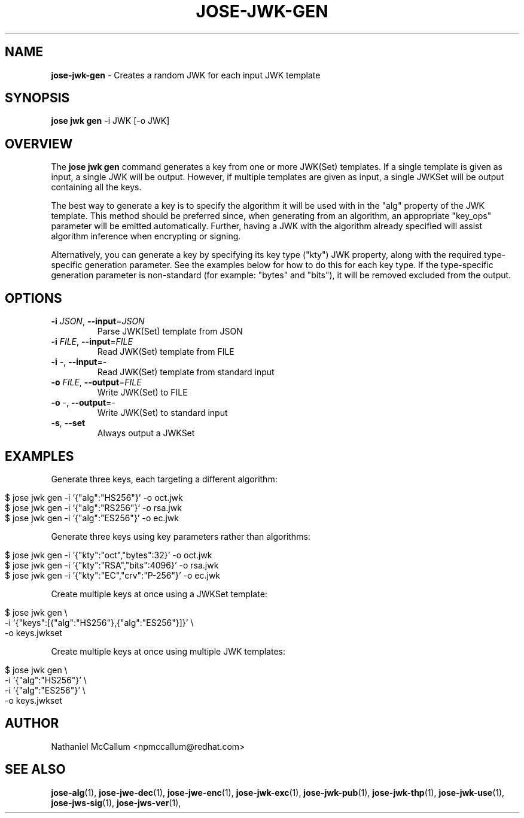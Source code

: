 .\" generated with Ronn/v0.7.3
.\" http://github.com/rtomayko/ronn/tree/0.7.3
.
.TH "JOSE\-JWK\-GEN" "1" "July 2019" "" ""
.
.SH "NAME"
\fBjose\-jwk\-gen\fR \- Creates a random JWK for each input JWK template
.
.SH "SYNOPSIS"
\fBjose jwk gen\fR \-i JWK [\-o JWK]
.
.SH "OVERVIEW"
The \fBjose jwk gen\fR command generates a key from one or more JWK(Set) templates\. If a single template is given as input, a single JWK will be output\. However, if multiple templates are given as input, a single JWKSet will be output containing all the keys\.
.
.P
The best way to generate a key is to specify the algorithm it will be used with in the "alg" property of the JWK template\. This method should be preferred since, when generating from an algorithm, an appropriate "key_ops" parameter will be emitted automatically\. Further, having a JWK with the algorithm already specified will assist algorithm inference when encrypting or signing\.
.
.P
Alternatively, you can generate a key by specifying its key type ("kty") JWK property, along with the required type\-specific generation parameter\. See the examples below for how to do this for each key type\. If the type\-specific generation parameter is non\-standard (for example: "bytes" and "bits"), it will be removed excluded from the output\.
.
.SH "OPTIONS"
.
.TP
\fB\-i\fR \fIJSON\fR, \fB\-\-input\fR=\fIJSON\fR
Parse JWK(Set) template from JSON
.
.TP
\fB\-i\fR \fIFILE\fR, \fB\-\-input\fR=\fIFILE\fR
Read JWK(Set) template from FILE
.
.TP
\fB\-i\fR \-, \fB\-\-input\fR=\-
Read JWK(Set) template from standard input
.
.TP
\fB\-o\fR \fIFILE\fR, \fB\-\-output\fR=\fIFILE\fR
Write JWK(Set) to FILE
.
.TP
\fB\-o\fR \-, \fB\-\-output\fR=\-
Write JWK(Set) to standard input
.
.TP
\fB\-s\fR, \fB\-\-set\fR
Always output a JWKSet
.
.SH "EXAMPLES"
Generate three keys, each targeting a different algorithm:
.
.IP "" 4
.
.nf

$ jose jwk gen \-i \(cq{"alg":"HS256"}\(cq \-o oct\.jwk
$ jose jwk gen \-i \(cq{"alg":"RS256"}\(cq \-o rsa\.jwk
$ jose jwk gen \-i \(cq{"alg":"ES256"}\(cq \-o ec\.jwk
.
.fi
.
.IP "" 0
.
.P
Generate three keys using key parameters rather than algorithms:
.
.IP "" 4
.
.nf

$ jose jwk gen \-i \(cq{"kty":"oct","bytes":32}\(cq \-o oct\.jwk
$ jose jwk gen \-i \(cq{"kty":"RSA","bits":4096}\(cq \-o rsa\.jwk
$ jose jwk gen \-i \(cq{"kty":"EC","crv":"P\-256"}\(cq \-o ec\.jwk
.
.fi
.
.IP "" 0
.
.P
Create multiple keys at once using a JWKSet template:
.
.IP "" 4
.
.nf

$ jose jwk gen \e
  \-i \(cq{"keys":[{"alg":"HS256"},{"alg":"ES256"}]}\(cq \e
  \-o keys\.jwkset
.
.fi
.
.IP "" 0
.
.P
Create multiple keys at once using multiple JWK templates:
.
.IP "" 4
.
.nf

$ jose jwk gen \e
  \-i \(cq{"alg":"HS256"}\(cq \e
  \-i \(cq{"alg":"ES256"}\(cq \e
  \-o keys\.jwkset
.
.fi
.
.IP "" 0
.
.SH "AUTHOR"
Nathaniel McCallum <npmccallum@redhat\.com>
.
.SH "SEE ALSO"
\fBjose\-alg\fR(1), \fBjose\-jwe\-dec\fR(1), \fBjose\-jwe\-enc\fR(1), \fBjose\-jwk\-exc\fR(1), \fBjose\-jwk\-pub\fR(1), \fBjose\-jwk\-thp\fR(1), \fBjose\-jwk\-use\fR(1), \fBjose\-jws\-sig\fR(1), \fBjose\-jws\-ver\fR(1),
